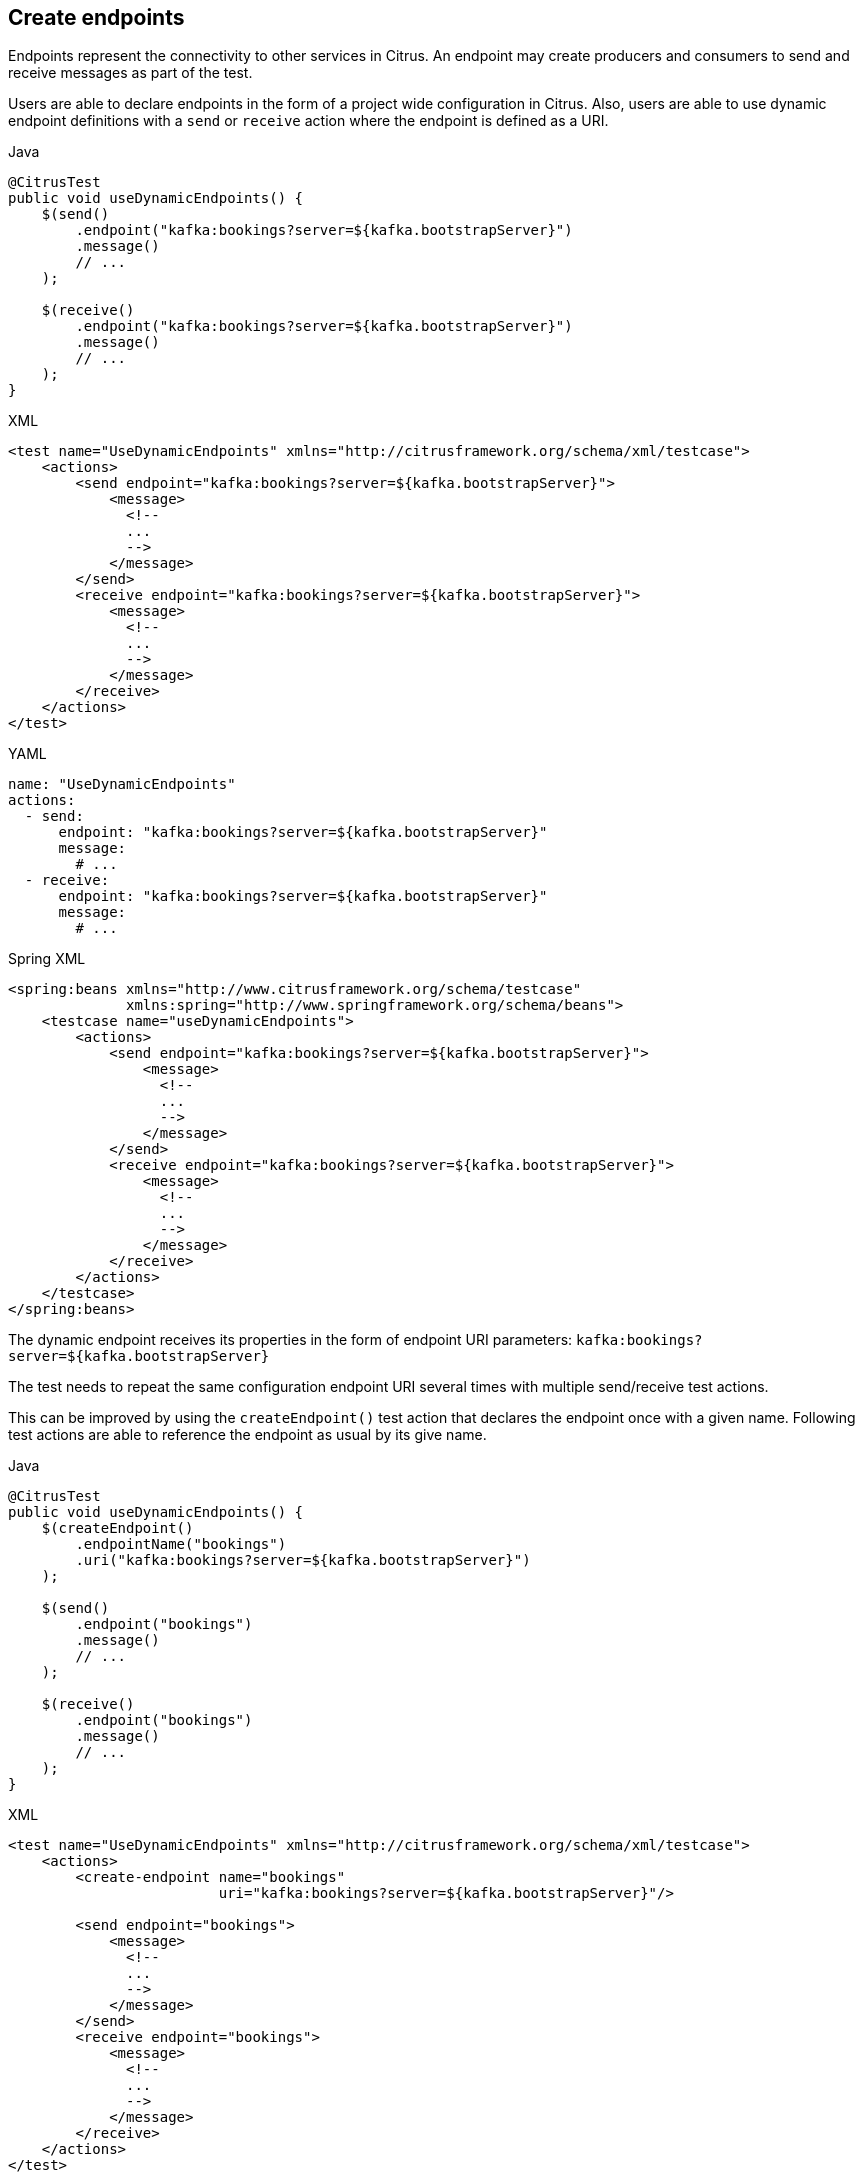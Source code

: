 [[actions-create-endpoint]]
== Create endpoints

Endpoints represent the connectivity to other services in Citrus.
An endpoint may create producers and consumers to send and receive messages as part of the test.

Users are able to declare endpoints in the form of a project wide configuration in Citrus.
Also, users are able to use dynamic endpoint definitions with a `send` or `receive` action where the endpoint is defined as a URI.

.Java
[source,java,indent=0,role="primary"]
----
@CitrusTest
public void useDynamicEndpoints() {
    $(send()
        .endpoint("kafka:bookings?server=${kafka.bootstrapServer}")
        .message()
        // ...
    );

    $(receive()
        .endpoint("kafka:bookings?server=${kafka.bootstrapServer}")
        .message()
        // ...
    );
}
----

.XML
[source,xml,indent=0,role="secondary"]
----
<test name="UseDynamicEndpoints" xmlns="http://citrusframework.org/schema/xml/testcase">
    <actions>
        <send endpoint="kafka:bookings?server=${kafka.bootstrapServer}">
            <message>
              <!--
              ...
              -->
            </message>
        </send>
        <receive endpoint="kafka:bookings?server=${kafka.bootstrapServer}">
            <message>
              <!--
              ...
              -->
            </message>
        </receive>
    </actions>
</test>
----

.YAML
[source,yaml,indent=0,role="secondary"]
----
name: "UseDynamicEndpoints"
actions:
  - send:
      endpoint: "kafka:bookings?server=${kafka.bootstrapServer}"
      message:
        # ...
  - receive:
      endpoint: "kafka:bookings?server=${kafka.bootstrapServer}"
      message:
        # ...
----

.Spring XML
[source,xml,indent=0,role="secondary"]
----
<spring:beans xmlns="http://www.citrusframework.org/schema/testcase"
              xmlns:spring="http://www.springframework.org/schema/beans">
    <testcase name="useDynamicEndpoints">
        <actions>
            <send endpoint="kafka:bookings?server=${kafka.bootstrapServer}">
                <message>
                  <!--
                  ...
                  -->
                </message>
            </send>
            <receive endpoint="kafka:bookings?server=${kafka.bootstrapServer}">
                <message>
                  <!--
                  ...
                  -->
                </message>
            </receive>
        </actions>
    </testcase>
</spring:beans>
----

The dynamic endpoint receives its properties in the form of endpoint URI parameters: `kafka:bookings?server=${kafka.bootstrapServer}`

The test needs to repeat the same configuration endpoint URI several times with multiple send/receive test actions.

This can be improved by using the `createEndpoint()` test action that declares the endpoint once with a given name.
Following test actions are able to reference the endpoint as usual by its give name.

.Java
[source,java,indent=0,role="primary"]
----
@CitrusTest
public void useDynamicEndpoints() {
    $(createEndpoint()
        .endpointName("bookings")
        .uri("kafka:bookings?server=${kafka.bootstrapServer}")
    );

    $(send()
        .endpoint("bookings")
        .message()
        // ...
    );

    $(receive()
        .endpoint("bookings")
        .message()
        // ...
    );
}
----

.XML
[source,xml,indent=0,role="secondary"]
----
<test name="UseDynamicEndpoints" xmlns="http://citrusframework.org/schema/xml/testcase">
    <actions>
        <create-endpoint name="bookings"
                         uri="kafka:bookings?server=${kafka.bootstrapServer}"/>

        <send endpoint="bookings">
            <message>
              <!--
              ...
              -->
            </message>
        </send>
        <receive endpoint="bookings">
            <message>
              <!--
              ...
              -->
            </message>
        </receive>
    </actions>
</test>
----

.YAML
[source,yaml,indent=0,role="secondary"]
----
name: "UseDynamicEndpoints"
actions:
  - createEndpoint:
      name: bookings
      uri: "kafka:bookings?server=${kafka.bootstrapServer}"
  - send:
      endpoint: "bookings"
      message:
        # ...
  - receive:
      endpoint: "bookings"
      message:
        # ...
----

.Spring XML
[source,xml,indent=0,role="secondary"]
----
<spring:beans xmlns="http://www.citrusframework.org/schema/testcase"
              xmlns:spring="http://www.springframework.org/schema/beans">
    <!-- NOT SUPPORTED -->
</spring:beans>
----

As an alternative syntax aou may also declare the properties with key-value pairs in the `createEndpoint()` action:

.Java
[source,java,indent=0,role="primary"]
----
@CitrusTest
public void useDynamicEndpoints() {
    $(createEndpoint()
        .endpointName("bookings")
        .type("kafka")
        .property("topic", "bookings")
        .property("server", "${kafka.bootstrapServer}")
    );
}
----

.XML
[source,xml,indent=0,role="secondary"]
----
<test name="UseDynamicEndpoints" xmlns="http://citrusframework.org/schema/xml/testcase">
    <actions>
        <create-endpoint name="bookings" type="kafka">
          <properties>
            <property name="topic" value="bookings"/>
            <property name="server" value="${kafka.bootstrapServer}"/>
          </properties>
        </create-endpoint>
    </actions>
</test>
----

.YAML
[source,yaml,indent=0,role="secondary"]
----
name: "UseDynamicEndpoints"
actions:
  - createEndpoint:
      name: bookings
      type: "kafka"
      properties:
        topic: bookings
        server: "${kafka.bootstrapServer}"
----

.Spring XML
[source,xml,indent=0,role="secondary"]
----
<spring:beans xmlns="http://www.citrusframework.org/schema/testcase"
              xmlns:spring="http://www.springframework.org/schema/beans">
    <!-- NOT SUPPORTED -->
</spring:beans>
----

